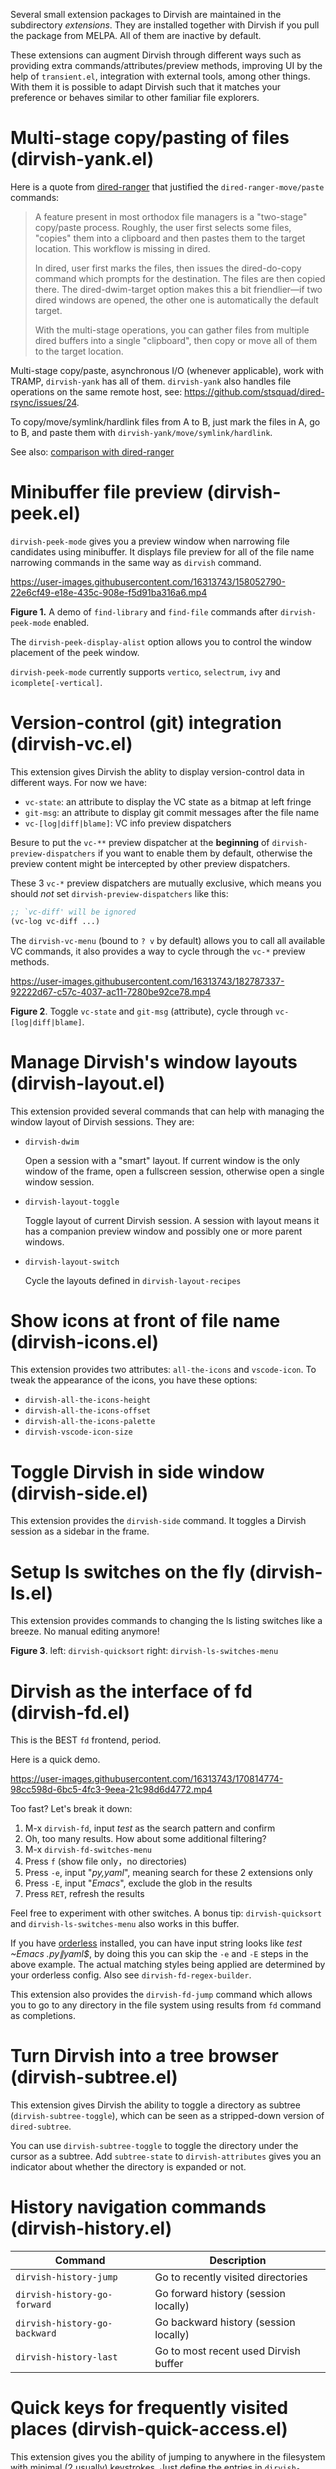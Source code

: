 #+AUTHOR: Alex Lu
#+EMAIL: alexluigit@gmail.com
#+startup: content

Several small extension packages to Dirvish are maintained in the subdirectory
/extensions/.  They are installed together with Dirvish if you pull the package
from MELPA.  All of them are inactive by default.

These extensions can augment Dirvish through different ways such as providing
extra commands/attributes/preview methods, improving UI by the help of
=transient.el=, integration with external tools, among other things.  With them it
is possible to adapt Dirvish such that it matches your preference or behaves
similar to other familiar file explorers.

* Multi-stage copy/pasting of files (dirvish-yank.el)

Here is a quote from [[https://github.com/Fuco1/dired-hacks][dired-ranger]] that justified the ~dired-ranger-move/paste~ commands:

#+begin_quote
A feature present in most orthodox file managers is a "two-stage" copy/paste
process. Roughly, the user first selects some files, "copies" them into a
clipboard and then pastes them to the target location. This workflow is missing
in dired.

In dired, user first marks the files, then issues the dired-do-copy command
which prompts for the destination. The files are then copied there. The
dired-dwim-target option makes this a bit friendlier---if two dired windows are
opened, the other one is automatically the default target.

With the multi-stage operations, you can gather files from multiple dired
buffers into a single "clipboard", then copy or move all of them to the target
location.
#+end_quote

Multi-stage copy/paste, asynchronous I/O (whenever applicable), work with TRAMP,
=dirvish-yank= has all of them. =dirvish-yank= also handles file operations on the
same remote host, see: https://github.com/stsquad/dired-rsync/issues/24.

To copy/move/symlink/hardlink files from A to B, just mark the files in A, go to
B, and paste them with ~dirvish-yank/move/symlink/hardlink~.

See also: [[https://github.com/alexluigit/dirvish/blob/main/docs/FAQ.org#dired-ranger][comparison with dired-ranger]]

* Minibuffer file preview (dirvish-peek.el)

~dirvish-peek-mode~ gives you a preview window when narrowing file candidates
using minibuffer. It displays file preview for all of the file name narrowing
commands in the same way as =dirvish= command.

https://user-images.githubusercontent.com/16313743/158052790-22e6cf49-e18e-435c-908e-f5d91ba316a6.mp4

*Figure 1.* A demo of ~find-library~ and ~find-file~ commands after ~dirvish-peek-mode~ enabled.

The ~dirvish-peek-display-alist~ option allows you to control the window placement
of the peek window.

~dirvish-peek-mode~ currently supports =vertico=, =selectrum=, =ivy= and =icomplete[-vertical]=.

* Version-control (git) integration (dirvish-vc.el)

This extension gives Dirvish the ablity to display version-control data in
different ways.  For now we have:

+ ~vc-state~: an attribute to display the VC state as a bitmap at left fringe
+ ~git-msg~: an attribute to display git commit messages after the file name
+ ~vc-[log|diff|blame]~: VC info preview dispatchers

Besure to put the ~vc-**~ preview dispatcher at the *beginning* of
~dirvish-preview-dispatchers~ if you want to enable them by default, otherwise the
preview content might be intercepted by other preview dispatchers.

These 3 ~vc-*~ preview dispatchers are mutually exclusive, which means you should
/not/ set ~dirvish-preview-dispatchers~ like this:

#+begin_src emacs-lisp
;; `vc-diff' will be ignored
(vc-log vc-diff ...)
#+end_src

The ~dirvish-vc-menu~ (bound to =? v= by default) allows you to call all available
VC commands, it also provides a way to cycle through the ~vc-*~ preview methods.

[[https://user-images.githubusercontent.com/16313743/182787337-92222d67-c57c-4037-ac11-7280be92ce78.mp4][https://user-images.githubusercontent.com/16313743/182787337-92222d67-c57c-4037-ac11-7280be92ce78.mp4]]

*Figure 2*. Toggle ~vc-state~ and ~git-msg~ (attribute), cycle through ~vc-[log|diff|blame]~.

* Manage Dirvish's window layouts (dirvish-layout.el)

This extension provided several commands that can help with managing the window
layout of Dirvish sessions. They are:

+ ~dirvish-dwim~

  Open a session with a "smart" layout.  If current window is the only window of
  the frame, open a fullscreen session, otherwise open a single window session.

+ ~dirvish-layout-toggle~

  Toggle layout of current Dirvish session.  A session with layout means it has
  a companion preview window and possibly one or more parent windows.

+ ~dirvish-layout-switch~

  Cycle the layouts defined in ~dirvish-layout-recipes~

* Show icons at front of file name (dirvish-icons.el)

This extension provides two attributes: ~all-the-icons~ and ~vscode-icon~.  To tweak
the appearance of the icons, you have these options:

+ ~dirvish-all-the-icons-height~
+ ~dirvish-all-the-icons-offset~
+ ~dirvish-all-the-icons-palette~
+ ~dirvish-vscode-icon-size~

* Toggle Dirvish in side window (dirvish-side.el)

This extension provides the ~dirvish-side~ command. It toggles a Dirvish session
as a sidebar in the frame.

[[https://user-images.githubusercontent.com/16313743/173187130-bd16f99b-93b1-4f3f-903c-65e7cf240198.png][https://user-images.githubusercontent.com/16313743/173187130-bd16f99b-93b1-4f3f-903c-65e7cf240198.png]]

* Setup ls switches on the fly (dirvish-ls.el)

This extension provides commands to changing the ls listing switches like a
breeze. No manual editing anymore!

[[https://user-images.githubusercontent.com/16313743/178141860-784e5744-a5b7-4a7b-9bdb-f0f981ca2dba.svg][https://user-images.githubusercontent.com/16313743/178141860-784e5744-a5b7-4a7b-9bdb-f0f981ca2dba.svg]]

*Figure 3*. left: ~dirvish-quicksort~  right: ~dirvish-ls-switches-menu~

* Dirvish as the interface of fd (dirvish-fd.el)

This is the BEST =fd= frontend, period.

Here is a quick demo.

https://user-images.githubusercontent.com/16313743/170814774-98cc598d-6bc5-4fc3-9eea-21c98d6d4772.mp4

Too fast? Let's break it down:

1. M-x ~dirvish-fd~, input /test/ as the search pattern and confirm
2. Oh, too many results. How about some additional filtering?
3. M-x ~dirvish-fd-switches-menu~
4. Press =f= (show file only，no directories)
5. Press =-e=, input "/py,yaml/", meaning search for these 2 extensions only
6. Press =-E=, input "/Emacs/", exclude the glob in the results
7. Press =RET=, refresh the results

Feel free to experiment with other switches.  A bonus tip: ~dirvish-quicksort~ and
~dirvish-ls-switches-menu~ also works in this buffer.

If you have [[https://github.com/oantolin/orderless][orderless]] installed, you can have input string looks like /test
~Emacs .\(py\|yaml\)$/, by doing this you can skip the =-e= and =-E= steps in the
above example.  The actual matching styles being applied are determined by your
orderless config.  Also see ~dirvish-fd-regex-builder~.

This extension also provides the ~dirvish-fd-jump~ command which allows you to go
to any directory in the file system using results from =fd= command as completions.

* Turn Dirvish into a tree browser (dirvish-subtree.el)

This extension gives Dirvish the ability to toggle a directory as subtree
(~dirvish-subtree-toggle~), which can be seen as a stripped-down version of
=dired-subtree=.

You can use ~dirvish-subtree-toggle~ to toggle the directory under the cursor as a
subtree.  Add ~subtree-state~ to ~dirvish-attributes~ gives you an indicator about
whether the directory is expanded or not.

* History navigation commands (dirvish-history.el)

|-----------------------------+---------------------------------------|
| Command                     | Description                           |
|-----------------------------+---------------------------------------|
| ~dirvish-history-jump~        | Go to recently visited directories    |
| ~dirvish-history-go-forward~  | Go forward history (session locally)  |
| ~dirvish-history-go-backward~ | Go backward history (session locally) |
| ~dirvish-history-last~        | Go to most recent used Dirvish buffer |
|-----------------------------+---------------------------------------|

* Quick keys for frequently visited places (dirvish-quick-access.el)

This extension gives you the ability of jumping to anywhere in the filesystem
with minimal (2 usually) keystrokes.  Just define the entries in
~dirvish-quick-access-entries~ and access them by calling ~dirvish-quick-access~.

* Collapse unique nested paths (dirvish-collapse.el)

This extension provides the ~collapse~ attribute.

#+begin_quote
Often times we find ourselves in a situation where a single file or directory is
nested in a chain of nested directories with no other content. This is sometimes
due to various mandatory layouts demanded by packaging tools or tools generating
these deeply-nested "unique" paths to disambiguate architectures or versions
(but we often use only one anyway). If the user wants to access these
directories they have to quite needlessly drill-down through varying number of
"uninteresting" directories to get to the content.

                                                   -- from [[https://github.com/Fuco1/dired-hacks][dired-collapse]]
#+end_quote

See also: [[https://github.com/alexluigit/dirvish/blob/main/docs/FAQ.org#dired-collapse][comparison with dired-collapse]]

* Live-narrowing of Dirvish buffer (dirvish-narrow.el)

This package provides live filtering of files in dirvish buffers.  In general,
after calling ~dirvish-narrow~ you type a filter string into the minibuffer.
After each change the changes automatically reflect in the buffer. Typing =RET=
will exit the live filtering mode and leave the dired buffer in the narrowed
state.  Typing =C-g= will cancel the narrowing and restore the original view.  To
bring it back to the original view after the narrowing, just call ~revert-buffer~
(usually bound to =g=).

If you have [[https://github.com/oantolin/orderless][orderless]] installed, you can have input string looks like /test
~Emacs .\(py\|yaml\)$/,  meaning:

- match /test/
- match /.py/ or /.yaml/ files
- exclude results containing /Emacs/

The actual matching styles being applied are determined by your orderless
config.  Also see ~dirvish-narrow-regex-builder~.

* Pin files you are interested in at top (dirvish-emerge.el)

TODO
